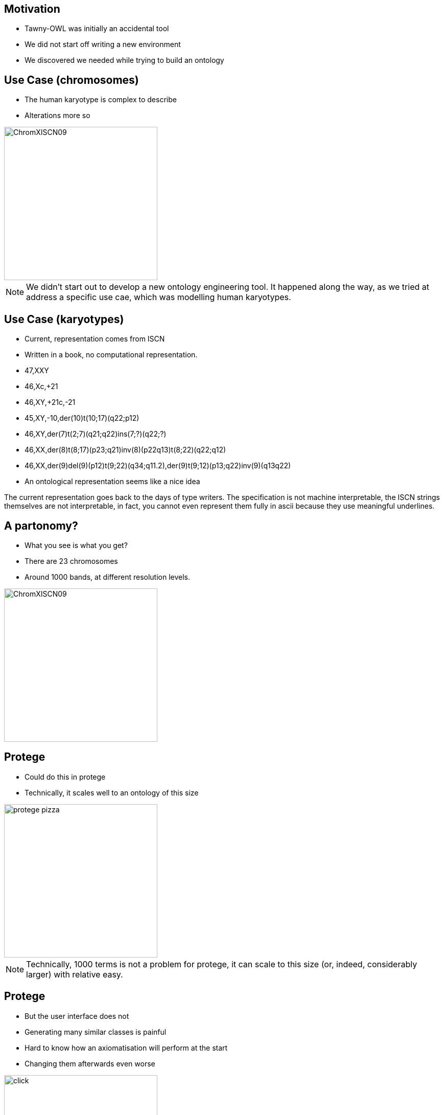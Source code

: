 


== Motivation

* Tawny-OWL was initially an accidental tool
* We did not start off writing a new environment
* We discovered we needed while trying to build an ontology


== Use Case (chromosomes)

* The human karyotype is complex to describe
* Alterations more so

image::ChromXISCN09.jpg[height=300]

ifndef::backend-slidy[]
[NOTE]
====
We didn't start out to develop a new ontology engineering tool. It happened
along the way, as we tried at address a specific use cae, which was modelling
human karyotypes. 
====
endif::backend-slidy[]

== Use Case (karyotypes)

* Current, representation comes from ISCN
* Written in a book, no computational representation.

{set:incremental}

* 47,XXY
* 46,Xc,+21
* 46,XY,+21c,-21
* 45,XY,-10,der(10)t(10;17)(q22;p12)
* 46,XY,der(7)t(2;7)(q21;q22)ins(7;?)(q22;?)
* 46,XX,der(8)t(8;17)(p23;q21)inv(8)(p22q13)t(8;22)(q22;q12)
* 46,XX,der(9)del(9)(p12)t(9;22)(q34;q11.2),der(9)t(9;12)(p13;q22)inv(9)(q13q22)
* An ontological representation seems like a nice idea

{set:incremental!}


ifndef::backend-slidy[]

The current representation goes back to the days of type writers. The
specification is not machine interpretable, the ISCN strings themselves are
not interpretable, in fact, you cannot even represent them fully in ascii
because they use meaningful underlines.
endif::backend-slidy[]

== A partonomy?

* What you see is what you get?
* There are 23 chromosomes
* Around 1000 bands, at different resolution levels.

image::ChromXISCN09.jpg[height=300]

== Protege

* Could do this in protege
* Technically, it scales well to an ontology of this size

image::protege-pizza.png[height=300]


ifndef::backend-slidy[]
[NOTE]
====
Technically, 1000 terms is not a problem for protege, it can scale to this
size (or, indeed, considerably larger) with relative easy.
====
endif::backend-slidy[]

== Protege

* But the user interface does not
* Generating many similar classes is painful
* Hard to know how an axiomatisation will perform at the start
* Changing them afterwards even worse

image::click.gif[height=300]

ifndef::backend-slidy[]
[NOTE]
====
But the UI doesn't scale in this way. It involves an awful lot of clicking --
one report I have heard suggests that protege users spend upto 50% of their
time expanding and closing the hierarchy. With the karyotype ontology this
problem would be profound. Worse, with the karyotype ontology we have a
specific computational use in mind, and we don't know what the performance is
going to be like -- reasoners can change performance quite a lot with
different axiomatisations.
====
endif::backend-slidy[]

== Protege

* But the user interface does not
* We end up more like this.

image::click-fast.gif[height=300]


ifndef::backend-slidy[]
[NOTE]
====
In practice, we are more likely to end up like this; 1000 classes is an awful
lot of clicking, particularly when many of the classes are very similar.
====
endif::backend-slidy[]


== Can we do this programmatically?

* Yes, but painfully
* OWL API -- used by many, including Protege 4
* Java and the OWL API are long-winded
* Compile-Code-Test cycle!

[source,java]
----
OWLClass clsA = df.getOWLClass(IRI.create(pizza_iri + "#A"));
OWLClass clsB = df.getOWLClass(IRI.create(pizza_iri + "#B"));
// Now create the axiom
OWLAxiom axiom = df.getOWLSubClassOfAxiom(clsA, clsB);
// add the axiom to the ontology.
AddAxiom addAxiom = new AddAxiom(o, axiom);
// We now use the manager to apply the change
m.applyChange(addAxiom);
----


ifndef::backend-slidy[]
[NOTE]
====
The main API out there is the OWL API. It's nice, but is long winded,
and difficult, both because of the complexity of a type system needed for OWL
(from the javadoc it is hard to work out which methods can be invoked on which
type), the change object system (so, you can use AddAxiom to add an annotation
to an ontology, but only if you don't care about it working), and the factory
layer. All complex.
====
endif::backend-slidy[]


== Brain

* Written by Samuel Croset, EBI
* EL only
* Compile/run cycle
* How does this fit with Java's OO?

[source,java]
----
Brain brain = new Brain();
//Add the OWL classes
brain.addClass("Nucleus");
brain.addClass("Cell");
//Add the OWL object property
brain.addObjectProperty("part-of");
//Assert the axiom
brain.subClassOf("Nucleus", "part-of some Cell");
----

ifndef::backend-slidy[]
[NOTE]
====
Another option, writtem by Samuel Croset is Brain. Much lighter weight than
the OWL API. But EL only, and it is unclear how to marry what is essentially a
script with Java's OO design. And still we keep the essential characteristics
of Java. Any changes require, recompile, restart: it is slow.
====
endif::backend-slidy[]

== The Paragon

* R provides an interactive, exploratory environment for stats
* Command line shell, wrapped by several GUIs
* Language is convienient to type and use

{set:incremental}

* It's not all good!
* The syntax can be bizzare
* The language semantics are strange

{set:incremental!}

ifndef::backend-slidy[]
[NOTE]
====
So, my paragon here is R, the statistical language. It is interactive,
convienient to use. It can be used cleanly in batch. In general, very nice.
Not to say that I want to copy all of its features though.
====
endif::backend-slidy[]


== Constraints

* Simple to do (structurally) simple ontologies
* OWL API -- too much code to rewrite
* Java (JVM) -- because of the OWL API
* Pre-existing development tooling

== Karyotype Ontology

* What have we achieved?
* Around 1000 classes in the karyotype ontology
* Similar numbers of tests, structural and reasoner based
* Models 10 events, with patterns for downstream use
* Multiple levels of ploidy
* Performance tested axiomatisation








